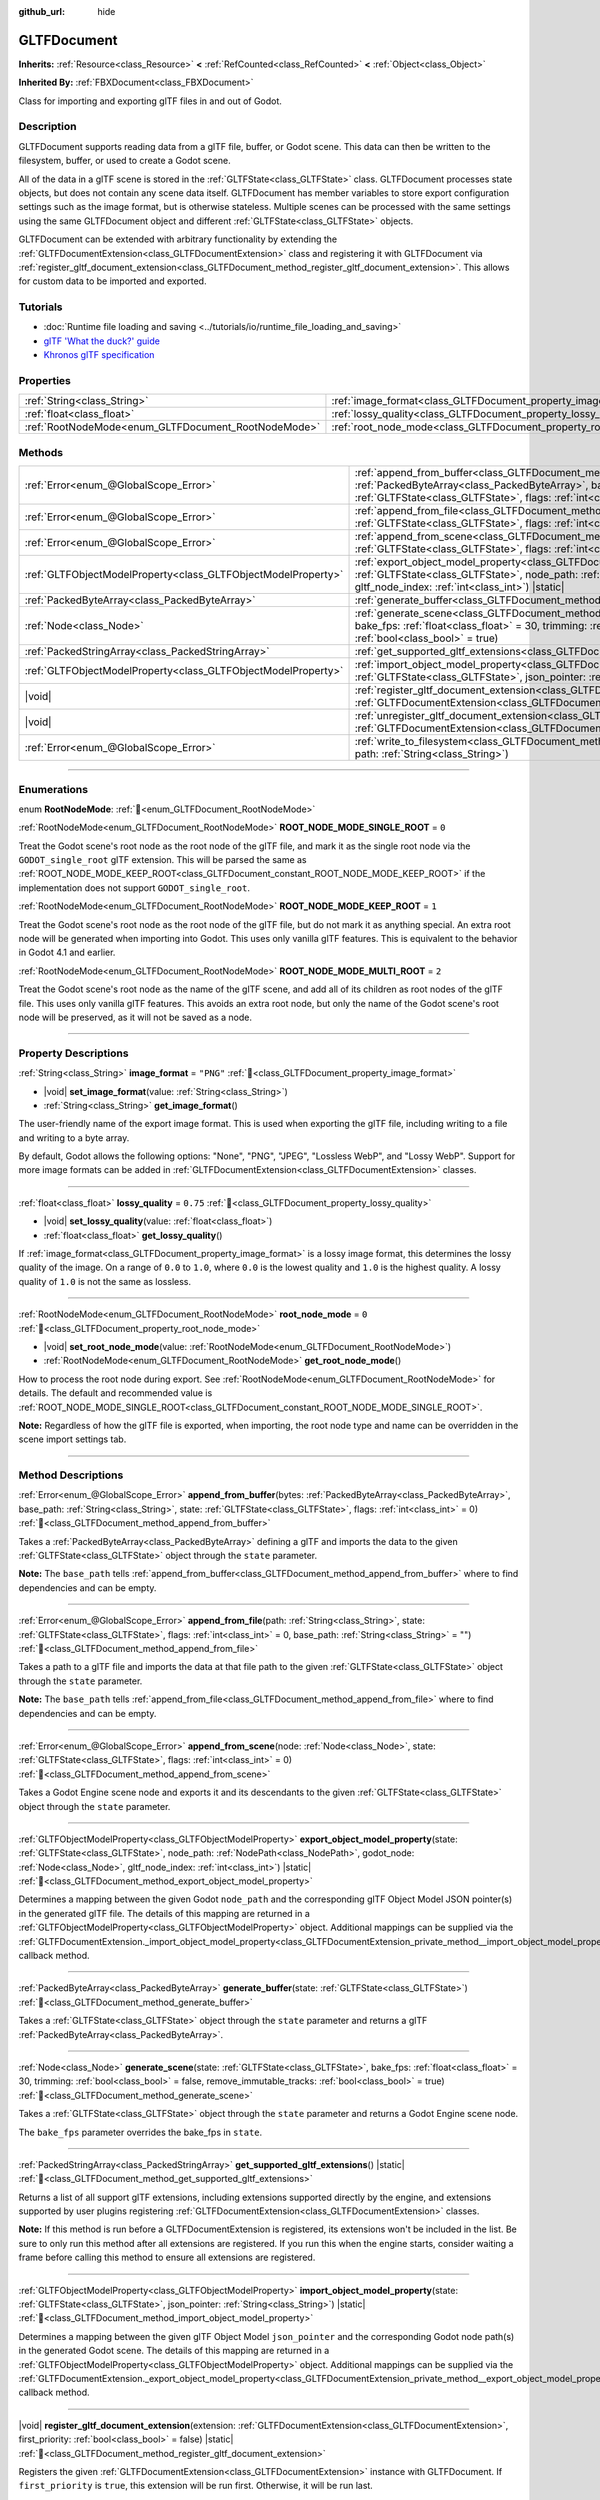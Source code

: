 :github_url: hide

.. DO NOT EDIT THIS FILE!!!
.. Generated automatically from Godot engine sources.
.. Generator: https://github.com/godotengine/godot/tree/master/doc/tools/make_rst.py.
.. XML source: https://github.com/godotengine/godot/tree/master/modules/gltf/doc_classes/GLTFDocument.xml.

.. _class_GLTFDocument:

GLTFDocument
============

**Inherits:** :ref:`Resource<class_Resource>` **<** :ref:`RefCounted<class_RefCounted>` **<** :ref:`Object<class_Object>`

**Inherited By:** :ref:`FBXDocument<class_FBXDocument>`

Class for importing and exporting glTF files in and out of Godot.

.. rst-class:: classref-introduction-group

Description
-----------

GLTFDocument supports reading data from a glTF file, buffer, or Godot scene. This data can then be written to the filesystem, buffer, or used to create a Godot scene.

All of the data in a glTF scene is stored in the :ref:`GLTFState<class_GLTFState>` class. GLTFDocument processes state objects, but does not contain any scene data itself. GLTFDocument has member variables to store export configuration settings such as the image format, but is otherwise stateless. Multiple scenes can be processed with the same settings using the same GLTFDocument object and different :ref:`GLTFState<class_GLTFState>` objects.

GLTFDocument can be extended with arbitrary functionality by extending the :ref:`GLTFDocumentExtension<class_GLTFDocumentExtension>` class and registering it with GLTFDocument via :ref:`register_gltf_document_extension<class_GLTFDocument_method_register_gltf_document_extension>`. This allows for custom data to be imported and exported.

.. rst-class:: classref-introduction-group

Tutorials
---------

- :doc:`Runtime file loading and saving <../tutorials/io/runtime_file_loading_and_saving>`

- `glTF 'What the duck?' guide <https://www.khronos.org/files/gltf20-reference-guide.pdf>`__

- `Khronos glTF specification <https://registry.khronos.org/glTF/>`__

.. rst-class:: classref-reftable-group

Properties
----------

.. table::
   :widths: auto

   +-----------------------------------------------------+-------------------------------------------------------------------+-----------+
   | :ref:`String<class_String>`                         | :ref:`image_format<class_GLTFDocument_property_image_format>`     | ``"PNG"`` |
   +-----------------------------------------------------+-------------------------------------------------------------------+-----------+
   | :ref:`float<class_float>`                           | :ref:`lossy_quality<class_GLTFDocument_property_lossy_quality>`   | ``0.75``  |
   +-----------------------------------------------------+-------------------------------------------------------------------+-----------+
   | :ref:`RootNodeMode<enum_GLTFDocument_RootNodeMode>` | :ref:`root_node_mode<class_GLTFDocument_property_root_node_mode>` | ``0``     |
   +-----------------------------------------------------+-------------------------------------------------------------------+-----------+

.. rst-class:: classref-reftable-group

Methods
-------

.. table::
   :widths: auto

   +---------------------------------------------------------------+-----------------------------------------------------------------------------------------------------------------------------------------------------------------------------------------------------------------------------------------------------------------------------------+
   | :ref:`Error<enum_@GlobalScope_Error>`                         | :ref:`append_from_buffer<class_GLTFDocument_method_append_from_buffer>`\ (\ bytes\: :ref:`PackedByteArray<class_PackedByteArray>`, base_path\: :ref:`String<class_String>`, state\: :ref:`GLTFState<class_GLTFState>`, flags\: :ref:`int<class_int>` = 0\ )                       |
   +---------------------------------------------------------------+-----------------------------------------------------------------------------------------------------------------------------------------------------------------------------------------------------------------------------------------------------------------------------------+
   | :ref:`Error<enum_@GlobalScope_Error>`                         | :ref:`append_from_file<class_GLTFDocument_method_append_from_file>`\ (\ path\: :ref:`String<class_String>`, state\: :ref:`GLTFState<class_GLTFState>`, flags\: :ref:`int<class_int>` = 0, base_path\: :ref:`String<class_String>` = ""\ )                                         |
   +---------------------------------------------------------------+-----------------------------------------------------------------------------------------------------------------------------------------------------------------------------------------------------------------------------------------------------------------------------------+
   | :ref:`Error<enum_@GlobalScope_Error>`                         | :ref:`append_from_scene<class_GLTFDocument_method_append_from_scene>`\ (\ node\: :ref:`Node<class_Node>`, state\: :ref:`GLTFState<class_GLTFState>`, flags\: :ref:`int<class_int>` = 0\ )                                                                                         |
   +---------------------------------------------------------------+-----------------------------------------------------------------------------------------------------------------------------------------------------------------------------------------------------------------------------------------------------------------------------------+
   | :ref:`GLTFObjectModelProperty<class_GLTFObjectModelProperty>` | :ref:`export_object_model_property<class_GLTFDocument_method_export_object_model_property>`\ (\ state\: :ref:`GLTFState<class_GLTFState>`, node_path\: :ref:`NodePath<class_NodePath>`, godot_node\: :ref:`Node<class_Node>`, gltf_node_index\: :ref:`int<class_int>`\ ) |static| |
   +---------------------------------------------------------------+-----------------------------------------------------------------------------------------------------------------------------------------------------------------------------------------------------------------------------------------------------------------------------------+
   | :ref:`PackedByteArray<class_PackedByteArray>`                 | :ref:`generate_buffer<class_GLTFDocument_method_generate_buffer>`\ (\ state\: :ref:`GLTFState<class_GLTFState>`\ )                                                                                                                                                                |
   +---------------------------------------------------------------+-----------------------------------------------------------------------------------------------------------------------------------------------------------------------------------------------------------------------------------------------------------------------------------+
   | :ref:`Node<class_Node>`                                       | :ref:`generate_scene<class_GLTFDocument_method_generate_scene>`\ (\ state\: :ref:`GLTFState<class_GLTFState>`, bake_fps\: :ref:`float<class_float>` = 30, trimming\: :ref:`bool<class_bool>` = false, remove_immutable_tracks\: :ref:`bool<class_bool>` = true\ )                 |
   +---------------------------------------------------------------+-----------------------------------------------------------------------------------------------------------------------------------------------------------------------------------------------------------------------------------------------------------------------------------+
   | :ref:`PackedStringArray<class_PackedStringArray>`             | :ref:`get_supported_gltf_extensions<class_GLTFDocument_method_get_supported_gltf_extensions>`\ (\ ) |static|                                                                                                                                                                      |
   +---------------------------------------------------------------+-----------------------------------------------------------------------------------------------------------------------------------------------------------------------------------------------------------------------------------------------------------------------------------+
   | :ref:`GLTFObjectModelProperty<class_GLTFObjectModelProperty>` | :ref:`import_object_model_property<class_GLTFDocument_method_import_object_model_property>`\ (\ state\: :ref:`GLTFState<class_GLTFState>`, json_pointer\: :ref:`String<class_String>`\ ) |static|                                                                                 |
   +---------------------------------------------------------------+-----------------------------------------------------------------------------------------------------------------------------------------------------------------------------------------------------------------------------------------------------------------------------------+
   | |void|                                                        | :ref:`register_gltf_document_extension<class_GLTFDocument_method_register_gltf_document_extension>`\ (\ extension\: :ref:`GLTFDocumentExtension<class_GLTFDocumentExtension>`, first_priority\: :ref:`bool<class_bool>` = false\ ) |static|                                       |
   +---------------------------------------------------------------+-----------------------------------------------------------------------------------------------------------------------------------------------------------------------------------------------------------------------------------------------------------------------------------+
   | |void|                                                        | :ref:`unregister_gltf_document_extension<class_GLTFDocument_method_unregister_gltf_document_extension>`\ (\ extension\: :ref:`GLTFDocumentExtension<class_GLTFDocumentExtension>`\ ) |static|                                                                                     |
   +---------------------------------------------------------------+-----------------------------------------------------------------------------------------------------------------------------------------------------------------------------------------------------------------------------------------------------------------------------------+
   | :ref:`Error<enum_@GlobalScope_Error>`                         | :ref:`write_to_filesystem<class_GLTFDocument_method_write_to_filesystem>`\ (\ state\: :ref:`GLTFState<class_GLTFState>`, path\: :ref:`String<class_String>`\ )                                                                                                                    |
   +---------------------------------------------------------------+-----------------------------------------------------------------------------------------------------------------------------------------------------------------------------------------------------------------------------------------------------------------------------------+

.. rst-class:: classref-section-separator

----

.. rst-class:: classref-descriptions-group

Enumerations
------------

.. _enum_GLTFDocument_RootNodeMode:

.. rst-class:: classref-enumeration

enum **RootNodeMode**: :ref:`🔗<enum_GLTFDocument_RootNodeMode>`

.. _class_GLTFDocument_constant_ROOT_NODE_MODE_SINGLE_ROOT:

.. rst-class:: classref-enumeration-constant

:ref:`RootNodeMode<enum_GLTFDocument_RootNodeMode>` **ROOT_NODE_MODE_SINGLE_ROOT** = ``0``

Treat the Godot scene's root node as the root node of the glTF file, and mark it as the single root node via the ``GODOT_single_root`` glTF extension. This will be parsed the same as :ref:`ROOT_NODE_MODE_KEEP_ROOT<class_GLTFDocument_constant_ROOT_NODE_MODE_KEEP_ROOT>` if the implementation does not support ``GODOT_single_root``.

.. _class_GLTFDocument_constant_ROOT_NODE_MODE_KEEP_ROOT:

.. rst-class:: classref-enumeration-constant

:ref:`RootNodeMode<enum_GLTFDocument_RootNodeMode>` **ROOT_NODE_MODE_KEEP_ROOT** = ``1``

Treat the Godot scene's root node as the root node of the glTF file, but do not mark it as anything special. An extra root node will be generated when importing into Godot. This uses only vanilla glTF features. This is equivalent to the behavior in Godot 4.1 and earlier.

.. _class_GLTFDocument_constant_ROOT_NODE_MODE_MULTI_ROOT:

.. rst-class:: classref-enumeration-constant

:ref:`RootNodeMode<enum_GLTFDocument_RootNodeMode>` **ROOT_NODE_MODE_MULTI_ROOT** = ``2``

Treat the Godot scene's root node as the name of the glTF scene, and add all of its children as root nodes of the glTF file. This uses only vanilla glTF features. This avoids an extra root node, but only the name of the Godot scene's root node will be preserved, as it will not be saved as a node.

.. rst-class:: classref-section-separator

----

.. rst-class:: classref-descriptions-group

Property Descriptions
---------------------

.. _class_GLTFDocument_property_image_format:

.. rst-class:: classref-property

:ref:`String<class_String>` **image_format** = ``"PNG"`` :ref:`🔗<class_GLTFDocument_property_image_format>`

.. rst-class:: classref-property-setget

- |void| **set_image_format**\ (\ value\: :ref:`String<class_String>`\ )
- :ref:`String<class_String>` **get_image_format**\ (\ )

The user-friendly name of the export image format. This is used when exporting the glTF file, including writing to a file and writing to a byte array.

By default, Godot allows the following options: "None", "PNG", "JPEG", "Lossless WebP", and "Lossy WebP". Support for more image formats can be added in :ref:`GLTFDocumentExtension<class_GLTFDocumentExtension>` classes.

.. rst-class:: classref-item-separator

----

.. _class_GLTFDocument_property_lossy_quality:

.. rst-class:: classref-property

:ref:`float<class_float>` **lossy_quality** = ``0.75`` :ref:`🔗<class_GLTFDocument_property_lossy_quality>`

.. rst-class:: classref-property-setget

- |void| **set_lossy_quality**\ (\ value\: :ref:`float<class_float>`\ )
- :ref:`float<class_float>` **get_lossy_quality**\ (\ )

If :ref:`image_format<class_GLTFDocument_property_image_format>` is a lossy image format, this determines the lossy quality of the image. On a range of ``0.0`` to ``1.0``, where ``0.0`` is the lowest quality and ``1.0`` is the highest quality. A lossy quality of ``1.0`` is not the same as lossless.

.. rst-class:: classref-item-separator

----

.. _class_GLTFDocument_property_root_node_mode:

.. rst-class:: classref-property

:ref:`RootNodeMode<enum_GLTFDocument_RootNodeMode>` **root_node_mode** = ``0`` :ref:`🔗<class_GLTFDocument_property_root_node_mode>`

.. rst-class:: classref-property-setget

- |void| **set_root_node_mode**\ (\ value\: :ref:`RootNodeMode<enum_GLTFDocument_RootNodeMode>`\ )
- :ref:`RootNodeMode<enum_GLTFDocument_RootNodeMode>` **get_root_node_mode**\ (\ )

How to process the root node during export. See :ref:`RootNodeMode<enum_GLTFDocument_RootNodeMode>` for details. The default and recommended value is :ref:`ROOT_NODE_MODE_SINGLE_ROOT<class_GLTFDocument_constant_ROOT_NODE_MODE_SINGLE_ROOT>`.

\ **Note:** Regardless of how the glTF file is exported, when importing, the root node type and name can be overridden in the scene import settings tab.

.. rst-class:: classref-section-separator

----

.. rst-class:: classref-descriptions-group

Method Descriptions
-------------------

.. _class_GLTFDocument_method_append_from_buffer:

.. rst-class:: classref-method

:ref:`Error<enum_@GlobalScope_Error>` **append_from_buffer**\ (\ bytes\: :ref:`PackedByteArray<class_PackedByteArray>`, base_path\: :ref:`String<class_String>`, state\: :ref:`GLTFState<class_GLTFState>`, flags\: :ref:`int<class_int>` = 0\ ) :ref:`🔗<class_GLTFDocument_method_append_from_buffer>`

Takes a :ref:`PackedByteArray<class_PackedByteArray>` defining a glTF and imports the data to the given :ref:`GLTFState<class_GLTFState>` object through the ``state`` parameter.

\ **Note:** The ``base_path`` tells :ref:`append_from_buffer<class_GLTFDocument_method_append_from_buffer>` where to find dependencies and can be empty.

.. rst-class:: classref-item-separator

----

.. _class_GLTFDocument_method_append_from_file:

.. rst-class:: classref-method

:ref:`Error<enum_@GlobalScope_Error>` **append_from_file**\ (\ path\: :ref:`String<class_String>`, state\: :ref:`GLTFState<class_GLTFState>`, flags\: :ref:`int<class_int>` = 0, base_path\: :ref:`String<class_String>` = ""\ ) :ref:`🔗<class_GLTFDocument_method_append_from_file>`

Takes a path to a glTF file and imports the data at that file path to the given :ref:`GLTFState<class_GLTFState>` object through the ``state`` parameter.

\ **Note:** The ``base_path`` tells :ref:`append_from_file<class_GLTFDocument_method_append_from_file>` where to find dependencies and can be empty.

.. rst-class:: classref-item-separator

----

.. _class_GLTFDocument_method_append_from_scene:

.. rst-class:: classref-method

:ref:`Error<enum_@GlobalScope_Error>` **append_from_scene**\ (\ node\: :ref:`Node<class_Node>`, state\: :ref:`GLTFState<class_GLTFState>`, flags\: :ref:`int<class_int>` = 0\ ) :ref:`🔗<class_GLTFDocument_method_append_from_scene>`

Takes a Godot Engine scene node and exports it and its descendants to the given :ref:`GLTFState<class_GLTFState>` object through the ``state`` parameter.

.. rst-class:: classref-item-separator

----

.. _class_GLTFDocument_method_export_object_model_property:

.. rst-class:: classref-method

:ref:`GLTFObjectModelProperty<class_GLTFObjectModelProperty>` **export_object_model_property**\ (\ state\: :ref:`GLTFState<class_GLTFState>`, node_path\: :ref:`NodePath<class_NodePath>`, godot_node\: :ref:`Node<class_Node>`, gltf_node_index\: :ref:`int<class_int>`\ ) |static| :ref:`🔗<class_GLTFDocument_method_export_object_model_property>`

Determines a mapping between the given Godot ``node_path`` and the corresponding glTF Object Model JSON pointer(s) in the generated glTF file. The details of this mapping are returned in a :ref:`GLTFObjectModelProperty<class_GLTFObjectModelProperty>` object. Additional mappings can be supplied via the :ref:`GLTFDocumentExtension._import_object_model_property<class_GLTFDocumentExtension_private_method__import_object_model_property>` callback method.

.. rst-class:: classref-item-separator

----

.. _class_GLTFDocument_method_generate_buffer:

.. rst-class:: classref-method

:ref:`PackedByteArray<class_PackedByteArray>` **generate_buffer**\ (\ state\: :ref:`GLTFState<class_GLTFState>`\ ) :ref:`🔗<class_GLTFDocument_method_generate_buffer>`

Takes a :ref:`GLTFState<class_GLTFState>` object through the ``state`` parameter and returns a glTF :ref:`PackedByteArray<class_PackedByteArray>`.

.. rst-class:: classref-item-separator

----

.. _class_GLTFDocument_method_generate_scene:

.. rst-class:: classref-method

:ref:`Node<class_Node>` **generate_scene**\ (\ state\: :ref:`GLTFState<class_GLTFState>`, bake_fps\: :ref:`float<class_float>` = 30, trimming\: :ref:`bool<class_bool>` = false, remove_immutable_tracks\: :ref:`bool<class_bool>` = true\ ) :ref:`🔗<class_GLTFDocument_method_generate_scene>`

Takes a :ref:`GLTFState<class_GLTFState>` object through the ``state`` parameter and returns a Godot Engine scene node.

The ``bake_fps`` parameter overrides the bake_fps in ``state``.

.. rst-class:: classref-item-separator

----

.. _class_GLTFDocument_method_get_supported_gltf_extensions:

.. rst-class:: classref-method

:ref:`PackedStringArray<class_PackedStringArray>` **get_supported_gltf_extensions**\ (\ ) |static| :ref:`🔗<class_GLTFDocument_method_get_supported_gltf_extensions>`

Returns a list of all support glTF extensions, including extensions supported directly by the engine, and extensions supported by user plugins registering :ref:`GLTFDocumentExtension<class_GLTFDocumentExtension>` classes.

\ **Note:** If this method is run before a GLTFDocumentExtension is registered, its extensions won't be included in the list. Be sure to only run this method after all extensions are registered. If you run this when the engine starts, consider waiting a frame before calling this method to ensure all extensions are registered.

.. rst-class:: classref-item-separator

----

.. _class_GLTFDocument_method_import_object_model_property:

.. rst-class:: classref-method

:ref:`GLTFObjectModelProperty<class_GLTFObjectModelProperty>` **import_object_model_property**\ (\ state\: :ref:`GLTFState<class_GLTFState>`, json_pointer\: :ref:`String<class_String>`\ ) |static| :ref:`🔗<class_GLTFDocument_method_import_object_model_property>`

Determines a mapping between the given glTF Object Model ``json_pointer`` and the corresponding Godot node path(s) in the generated Godot scene. The details of this mapping are returned in a :ref:`GLTFObjectModelProperty<class_GLTFObjectModelProperty>` object. Additional mappings can be supplied via the :ref:`GLTFDocumentExtension._export_object_model_property<class_GLTFDocumentExtension_private_method__export_object_model_property>` callback method.

.. rst-class:: classref-item-separator

----

.. _class_GLTFDocument_method_register_gltf_document_extension:

.. rst-class:: classref-method

|void| **register_gltf_document_extension**\ (\ extension\: :ref:`GLTFDocumentExtension<class_GLTFDocumentExtension>`, first_priority\: :ref:`bool<class_bool>` = false\ ) |static| :ref:`🔗<class_GLTFDocument_method_register_gltf_document_extension>`

Registers the given :ref:`GLTFDocumentExtension<class_GLTFDocumentExtension>` instance with GLTFDocument. If ``first_priority`` is ``true``, this extension will be run first. Otherwise, it will be run last.

\ **Note:** Like GLTFDocument itself, all GLTFDocumentExtension classes must be stateless in order to function properly. If you need to store data, use the ``set_additional_data`` and ``get_additional_data`` methods in :ref:`GLTFState<class_GLTFState>` or :ref:`GLTFNode<class_GLTFNode>`.

.. rst-class:: classref-item-separator

----

.. _class_GLTFDocument_method_unregister_gltf_document_extension:

.. rst-class:: classref-method

|void| **unregister_gltf_document_extension**\ (\ extension\: :ref:`GLTFDocumentExtension<class_GLTFDocumentExtension>`\ ) |static| :ref:`🔗<class_GLTFDocument_method_unregister_gltf_document_extension>`

Unregisters the given :ref:`GLTFDocumentExtension<class_GLTFDocumentExtension>` instance.

.. rst-class:: classref-item-separator

----

.. _class_GLTFDocument_method_write_to_filesystem:

.. rst-class:: classref-method

:ref:`Error<enum_@GlobalScope_Error>` **write_to_filesystem**\ (\ state\: :ref:`GLTFState<class_GLTFState>`, path\: :ref:`String<class_String>`\ ) :ref:`🔗<class_GLTFDocument_method_write_to_filesystem>`

Takes a :ref:`GLTFState<class_GLTFState>` object through the ``state`` parameter and writes a glTF file to the filesystem.

\ **Note:** The extension of the glTF file determines if it is a .glb binary file or a .gltf text file.

.. |virtual| replace:: :abbr:`virtual (This method should typically be overridden by the user to have any effect.)`
.. |const| replace:: :abbr:`const (This method has no side effects. It doesn't modify any of the instance's member variables.)`
.. |vararg| replace:: :abbr:`vararg (This method accepts any number of arguments after the ones described here.)`
.. |constructor| replace:: :abbr:`constructor (This method is used to construct a type.)`
.. |static| replace:: :abbr:`static (This method doesn't need an instance to be called, so it can be called directly using the class name.)`
.. |operator| replace:: :abbr:`operator (This method describes a valid operator to use with this type as left-hand operand.)`
.. |bitfield| replace:: :abbr:`BitField (This value is an integer composed as a bitmask of the following flags.)`
.. |void| replace:: :abbr:`void (No return value.)`
